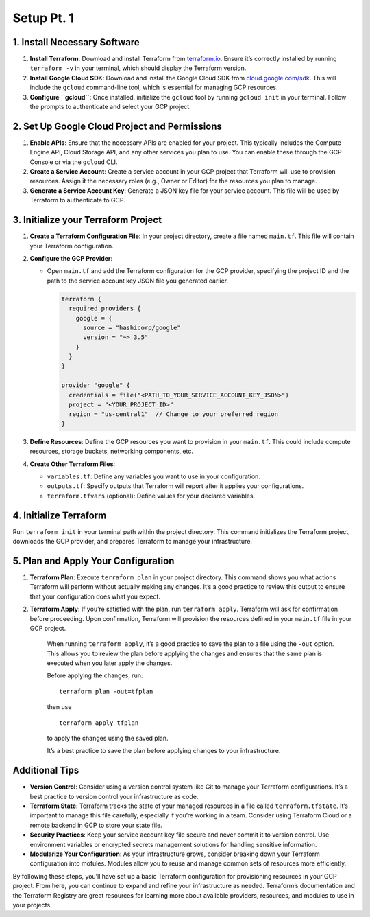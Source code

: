 Setup Pt. 1
===========

1. Install Necessary Software
-----------------------------

1. **Install Terraform**: Download and install Terraform from
   `terraform.io <https://www.terraform.io/>`__. Ensure it’s correctly
   installed by running ``terraform -v`` in your terminal, which should
   display the Terraform version.
2. **Install Google Cloud SDK**: Download and install the Google Cloud
   SDK from
   `cloud.google.com/sdk <https://cloud.google.com/sdk?hl=en>`__. This
   will include the ``gcloud`` command-line tool, which is essential for
   managing GCP resources.
3. **Configure ``gcloud``**: Once installed, initialize the ``gcloud``
   tool by running ``gcloud init`` in your terminal. Follow the prompts
   to authenticate and select your GCP project.

2. Set Up Google Cloud Project and Permissions
----------------------------------------------

1. **Enable APIs**: Ensure that the necessary APIs are enabled for your
   project. This typically includes the Compute Engine API, Cloud
   Storage API, and any other services you plan to use. You can enable
   these through the GCP Console or via the ``gcloud`` CLI.
2. **Create a Service Account**: Create a service account in your GCP
   project that Terraform will use to provision resources. Assign it the
   necessary roles (e.g., Owner or Editor) for the resources you plan to
   manage.
3. **Generate a Service Account Key**: Generate a JSON key file for your
   service account. This file will be used by Terraform to authenticate
   to GCP.

3. Initialize your Terraform Project
------------------------------------

1. **Create a Terraform Configuration File**: In your project directory,
   create a file named ``main.tf``. This file will contain your
   Terraform configuration.
2. **Configure the GCP Provider**:

   -  Open ``main.tf`` and add the Terraform configuration for the GCP
      provider, specifying the project ID and the path to the service
      account key JSON file you generated earlier.

      .. code:: hcl

         terraform {
           required_providers {
             google = {
               source = "hashicorp/google"
               version = "~> 3.5"
             }
           }
         }

         provider "google" {
           credentials = file("<PATH_TO_YOUR_SERVICE_ACCOUNT_KEY_JSON>")
           project = "<YOUR_PROJECT_ID>"
           region = "us-central1"  // Change to your preferred region
         }

3. **Define Resources**: Define the GCP resources you want to provision
   in your ``main.tf``. This could include compute resources, storage
   buckets, networking components, etc.
4. **Create Other Terraform Files**:

   -  ``variables.tf``: Define any variables you want to use in your
      configuration.
   -  ``outputs.tf``: Specify outputs that Terraform will report after
      it applies your configurations.
   -  ``terraform.tfvars`` (optional): Define values for your declared
      variables.

4. Initialize Terraform
-----------------------

Run ``terraform init`` in your terminal path within the project
directory. This command initializes the Terraform project, downloads the
GCP provider, and prepares Terraform to manage your infrastructure.

5. Plan and Apply Your Configuration
------------------------------------

1. **Terraform Plan**: Execute ``terraform plan`` in your project
   directory. This command shows you what actions Terraform will perform
   without actually making any changes. It’s a good practice to review
   this output to ensure that your configuration does what you expect.

2. **Terraform Apply**: If you’re satisfied with the plan, run
   ``terraform apply``. Terraform will ask for confirmation before
   proceeding. Upon confirmation, Terraform will provision the resources
   defined in your ``main.tf`` file in your GCP project.

      When running ``terraform apply``, it’s a good practice to save the
      plan to a file using the ``-out`` option. This allows you to
      review the plan before applying the changes and ensures that the
      same plan is executed when you later apply the changes.

      Before applying the changes, run:

      ::

         terraform plan -out=tfplan

      then use

      ::

         terraform apply tfplan

      to apply the changes using the saved plan.

      It’s a best practice to save the plan before applying changes to
      your infrastructure.

Additional Tips
---------------

-  **Version Control**: Consider using a version control system like Git
   to manage your Terraform configurations. It’s a best practice to
   version control your infrastructure as code.
-  **Terraform State**: Terraform tracks the state of your managed
   resources in a file called ``terraform.tfstate``. It’s important to
   manage this file carefully, especially if you’re working in a team.
   Consider using Terraform Cloud or a remote backend in GCP to store
   your state file.
-  **Security Practices**: Keep your service account key file secure and
   never commit it to version control. Use environment variables or
   encrypted secrets management solutions for handling sensitive
   information.
-  **Modularize Your Configuration**: As your infrastructure grows,
   consider breaking down your Terraform configuration into mofules.
   Modules allow you to reuse and manage common sets of resources more
   efficiently.

By following these steps, you’ll have set up a basic Terraform
configuration for provisioning resources in your GCP project. From here,
you can continue to expand and refine your infrastructure as needed.
Terraform’s documentation and the Terraform Registry are great resources
for learning more about available providers, resources, and modules to
use in your projects.
